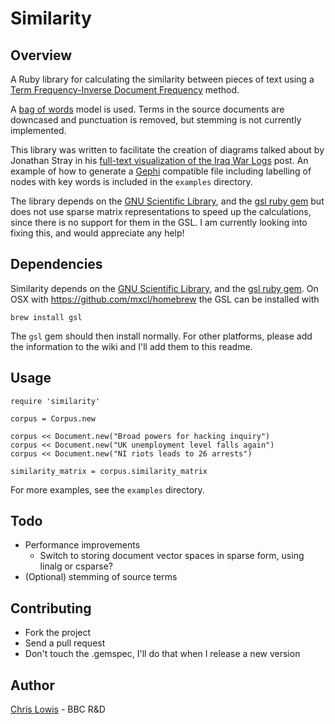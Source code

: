 * Similarity

** Overview

A Ruby library for calculating the similarity between pieces of text
using a [[http://en.wikipedia.org/wiki/Tf%25E2%2580%2593idf][Term Frequency-Inverse Document Frequency]] method.

A [[http://en.wikipedia.org/wiki/Bag_of_words_model][bag of words]] model is used. Terms in the source documents are
downcased and punctuation is removed, but stemming is not currently
implemented.

This library was written to facilitate the creation of diagrams talked
about by Jonathan Stray in his
[[http://jonathanstray.com/a-full-text-visualization-of-the-iraq-war-logs][full-text
visualization of the Iraq War Logs]] post. An example of how to
generate a [[http://gephi.org/][Gephi]] compatible file including labelling of nodes with key
words is included in the =examples= directory.

The library depends on the [[http://www.gnu.org/software/gsl/][GNU Scientific Library]], and the [[http://rb-gsl.rubyforge.org/][gsl ruby
gem]] but does not use sparse matrix representations to speed up the
calculations, since there is no support for them in the GSL. I am
currently looking into fixing this, and would appreciate any help!

** Dependencies

Similarity depends on the [[http://www.gnu.org/software/gsl/][GNU Scientific Library]], and the [[http://rb-gsl.rubyforge.org/][gsl ruby
gem]]. On OSX with [[https://github.com/mxcl/homebrew]] the GSL can be
installed with

: brew install gsl

The =gsl= gem should then install normally. For other platforms,
please add the information to the wiki and I'll add them to this
readme.

** Usage

: require 'similarity'
:
: corpus = Corpus.new
:
: corpus << Document.new("Broad powers for hacking inquiry")
: corpus << Document.new("UK unemployment level falls again")
: corpus << Document.new("NI riots leads to 26 arrests")
:
: similarity_matrix = corpus.similarity_matrix

For more examples, see the =examples= directory.

** Todo
- Performance improvements
  - Switch to storing document vector spaces in sparse form, using linalg or csparse?
- (Optional) stemming of source terms

** Contributing
- Fork the project
- Send a pull request
- Don't touch the .gemspec, I'll do that when I release a new version

** Author

[[http://chrislowis.co.uk][Chris Lowis]] - BBC R&D


